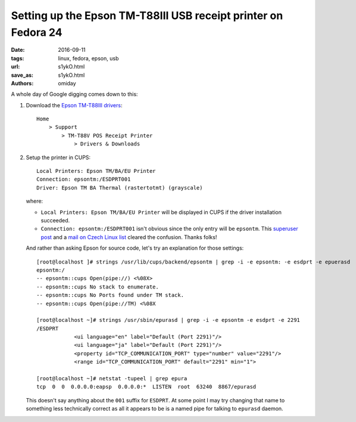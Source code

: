###############################################################
Setting up the Epson TM-T88III USB receipt printer on Fedora 24
###############################################################

:date: 2016-09-11
:tags: linux, fedora, epson, usb
:url: s1ykO.html
:save_as: s1ykO.html
:authors: omiday

A whole day of Google digging comes down to this:

1. Download the `Epson TM-T88III drivers`_::

       Home
           > Support
               > TM-T88V POS Receipt Printer
                   > Drivers & Downloads

2. Setup the printer in CUPS::

      Local Printers: Epson TM/BA/EU Printer
      Connection: epsontm:/ESDPRT001
      Driver: Epson TM BA Thermal (rastertotmt) (grayscale)

   where:

   * ``Local Printers: Epson TM/BA/EU Printer`` will be displayed in CUPS if 
     the driver installation succeeded.

   * ``Connection: epsontm:/ESDPRT001`` isn't obvious since the only entry will 
     be ``epsontm``. This `superuser post`_ and a `mail on Czech Linux list`_ 
     cleared the confusion. Thanks folks!

   And rather than asking Epson for source code, let's try an explanation for 
   those settings::

      [root@localhost ]# strings /usr/lib/cups/backend/epsontm | grep -i -e epsontm: -e esdprt -e epuerasd
      epsontm:/
      -- epsontm::cups Open(pipe://) <%08X>
      -- epsontm::cups No stack to enumerate.
      -- epsontm::cups No Ports found under TM stack.
      -- epsontm::cups Open(pipe://TM) <%08X

      [root@localhost ~]# strings /usr/sbin/epurasd | grep -i -e epsontm -e esdprt -e 2291
      /ESDPRT
                  <ui language="en" label="Default (Port 2291)"/>
                  <ui language="ja" label="Default (Port 2291)"/>
                  <property id="TCP_COMMUNICATION_PORT" type="number" value="2291"/>
                  <range id="TCP_COMMUNICATION_PORT" default="2291" min="1">

      [root@localhost ~]# netstat -tupeel | grep epura
      tcp  0  0  0.0.0.0:eapsp  0.0.0.0:*  LISTEN  root  63240  8867/epurasd
 
   This doesn't say anything about the ``001`` suffix for ``ESDPRT``. At some 
   point I may try changing that name to something less technically correct as 
   all it appears to be is a named pipe for talking to ``epurasd`` daemon.

.. _`Epson TM-T88III drivers`: 
   https://ftp.epson.com/drivers/pos/tm_ba_series_thermal_printer_driver_1100.zip 
.. _`superuser post`: 
   https://superuser.com/questions/352931/epson-receipt-printer-slow-on-linux 
.. _`mail on Czech Linux list`: 
   http://www.linux.cz/pipermail/linux/2011-October/269827.html 


